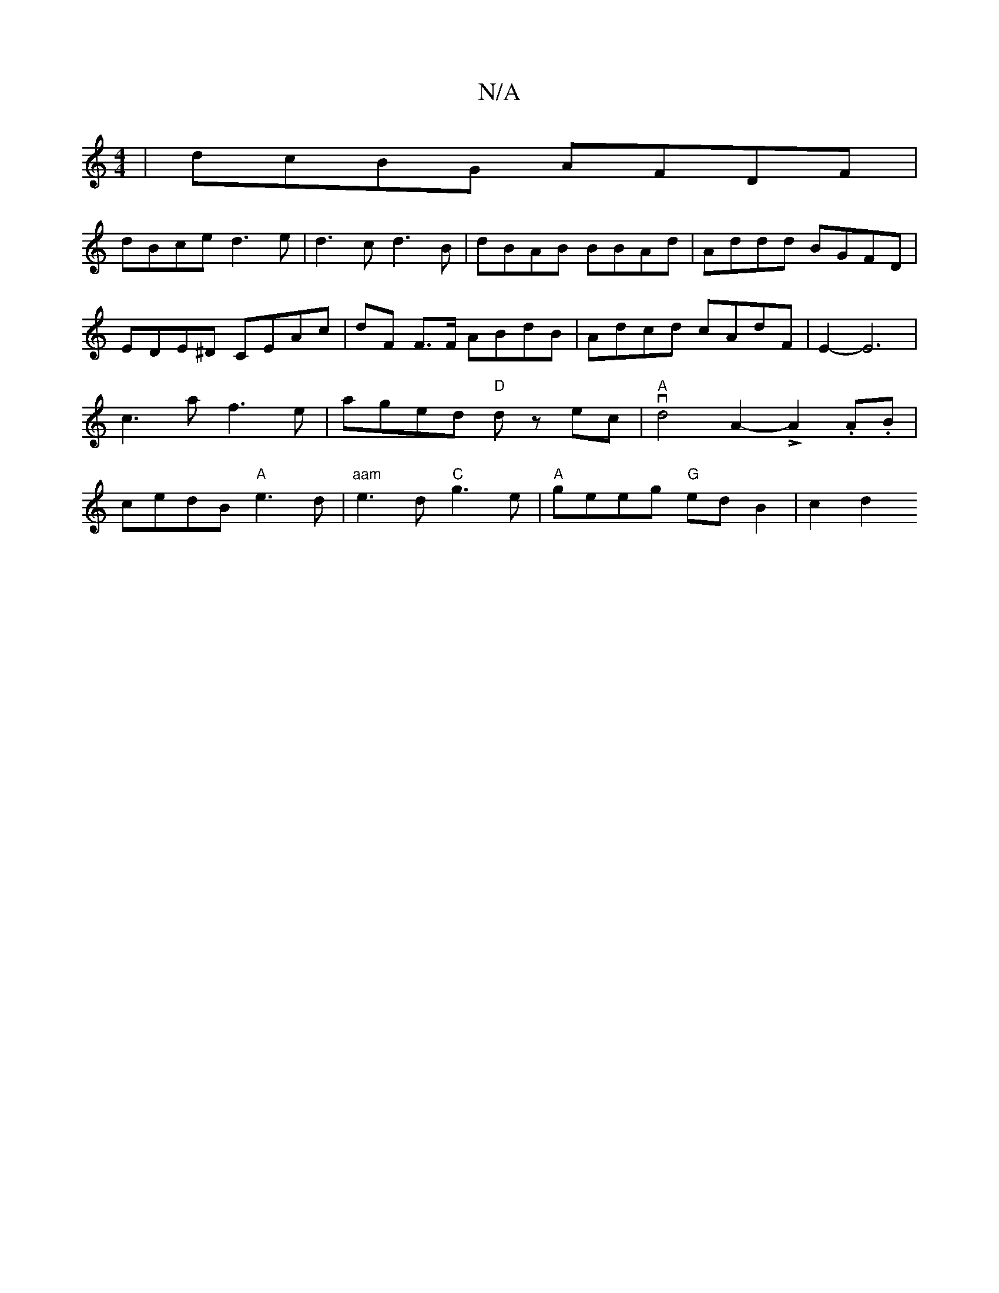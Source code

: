 X:1
T:N/A
M:4/4
R:N/A
K:Cmajor
|dcBG AFDF | 
dBce d3e | d3 c d3B | dBAB BBAd | Addd BGFD | EDE^D CEAc | dF F>F ABdB | Adcd cAdF | E2- E6 | c3 a f3e | aged "D"dz ec |"A"vd4A2-LA2 .A.B|cedB "A"e3d|"aam"e3d "C"g3e|"A"geeg "G"edB2|c2d2